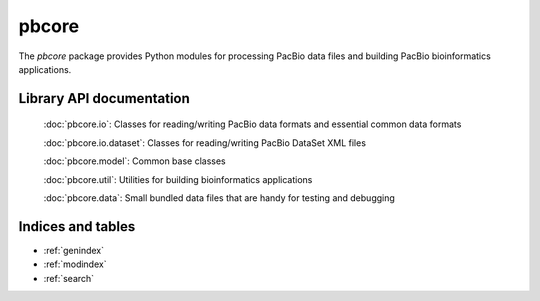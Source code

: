 pbcore
######

The `pbcore` package provides Python modules for processing PacBio
data files and building PacBio bioinformatics applications.


Library API documentation
=========================

    :doc:`pbcore.io`: Classes for reading/writing PacBio data formats and essential common data formats

    :doc:`pbcore.io.dataset`: Classes for reading/writing PacBio DataSet XML files

    :doc:`pbcore.model`: Common base classes

    :doc:`pbcore.util`: Utilities for building bioinformatics applications

    :doc:`pbcore.data`: Small bundled data files that are handy for testing and debugging

Indices and tables
==================

* :ref:`genindex`
* :ref:`modindex`
* :ref:`search`
